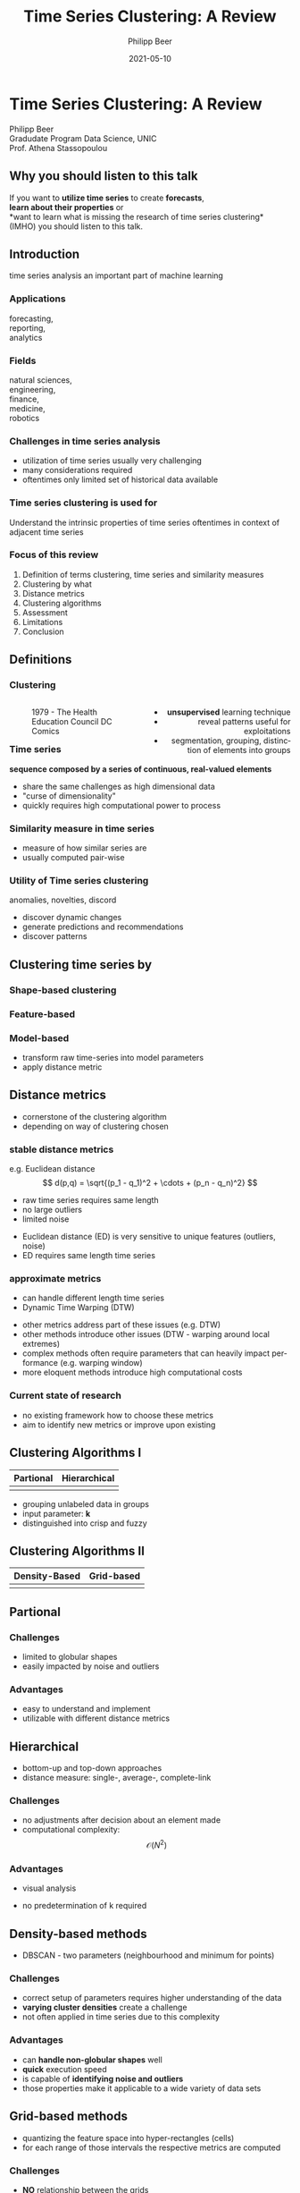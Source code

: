 #+TITLE: Time Series Clustering: A Review
#+AUTHOR: Philipp Beer
#+EMAIL: philipp@sciscry.ai
#+DATE: 2021-05-10
#+DESCRIPTION: Literature review in time series clustering
#+KEYWORDS: unic, 501dl, stassopoulou
#+LANGUAGE: en
#+OPTIONS:   H:3 num:nil toc:nil \n:nil @:t ::t |:t ^:t -:t f:t *:t <:t
#+OPTIONS:   TeX:t LaTeX:t skip:nil d:nil todo:t pri:nil tags:not-in-toc
#+INFOJS_OPT: view:nil toc:nil ltoc:t mouse:underline buttons:0 path:https://orgmode.org/org-info.js
#+REVEAL_ROOT: https://cdn.jsdelivr.net/npm/reveal.js
#+REVEAL_MATHJAX_URL: https://cdnjs.cloudflare.com/ajax/libs/mathjax/2.7.5/MathJax.js?config=TeX-AMS-MML_HTMLorMML
#+REVEAL_TRANS: Slide
#+REVEAL_THEME: blood
#+EXPORT_SELECT_TAGS: export
#+EXPORT_EXCLUDE_TAGS: noexport
#+HTML_LINK_UP:
#+HTML_LINK_HOME:
#+begin_export HTML
<style>
.reveal table {
    font-size: 0.6em;
}

.reveal p {
    font-size: 0.8em;
}
</style>
#+end_export

#+begin_export HTML
<style>
#left {
  left:-8.33%;
  text-align: left;
  float: left;
  width:50%;
  z-index:-10;
}

#right {
  left:31.25%;
  top: 75px;
  float: right;
  text-align: right;
  z-index:-10;
  width:50%;
}
</style>
#+end_export

#+REVEAL_EXTRA_JS: {src: './org-reveal-animate.js/'}




* Time Series Clustering: A Review
#+ATTR_HTML: :width 200px
#+ATTR_LATEX: :width 200px
[[https://philippbeer.github.io/unic/501_final_pres/img/unic_logo.png]]

Philipp Beer\\
Gradudate Program Data Science, UNIC\\
Prof. Athena Stassopoulou
** Why you should listen to this talk
If you want to *utilize time series* to create *forecasts*,\\
*learn about their properties* or\\
*want to learn what is missing the research of time series clustering*\\
(IMHO) you should listen to this talk.
** Introduction
time series analysis an important part of machine learning

*** Applications
forecasting,\\
reporting,\\
analytics
*** Fields
natural sciences,\\
engineering,\\
finance,\\
medicine,\\
robotics
*** Challenges in time series analysis
#+ATTR_REVEAL: :frag (fade-in-then-out fade-in-then-out fade-in-then-out) :frag_idx (1 2 3)
- utilization of time series usually very challenging
- many considerations required
- oftentimes only limited set of historical data available
*** Time series clustering is used for
#+ATTR_REVEAL: :frag fade-up
Understand the intrinsic properties of time series oftentimes in context of adjacent time series
*** Focus of this review
#+ATTR_REVEAL: :frag (fade-in-then-semi-out fade-in-then-semi-out fade-in-then-semi-out fade-in-then-semi-out fade-in-then-semi-out fade-in-then-semi-out fade-in-then-semi-out fade-in-then-semi-out)
1. Definition  of terms clustering, time series and similarity measures
2. Clustering by what
3. Distance metrics
4. Clustering algorithms
5. Assessment
6. Limitations
7. Conclusion
# 2. Time series representations
# 2. Components in time series clustering
   
** Definitions
*** Clustering
#+begin_export html
<div id="left">
#+end_export
#+ATTR_REVEAL: :frag grow
#+CAPTION: 1979 - The Health Education Council DC Comics
[[https://philippbeer.github.io/unic/501_final_pres/img/xray_vision.jpg]]
#+begin_export html
</div>
<div id="right">
#+end_export
#+ATTR_REVEAL: :frag (fade-in-then-semi-out fade-in-then-semi-out fade-in-then-semi-out)
- *unsupervised* learning technique
- reveal patterns useful for exploitations
- segmentation, grouping, distinction of elements into groups
#+begin_export html
</div>
#+end_export
*** Time series
# quote from 3
#+ATTR_REVEAL: :frag fade-in-then-semi-out
*sequence composed by a series of continuous, real-valued elements*

#+ATTR_REVEAL: :frag (fade-in-then-out fade-in-then-out fade-in-then-out)
- share the same challenges as high dimensional data
- "curse of dimensionality"
- quickly requires high computational power to process

*** Similarity measure in time series
#+ATTR_REVEAL: :frag (fade-in fade-in)
- measure of how similar series are
- usually computed pair-wise

*** Utility of Time series clustering
#+ATTR_REVEAL: :frag fade-in-then-semi-out
anomalies, novelties, discord

#+ATTR_REVEAL: :frag (appear appear appear)
- discover dynamic changes
- generate predictions and recommendations
- discover patterns

** Time series representation :noexport:
#+BEGIN_NOTES
time series data representation is *transforming* the time series to another dimensionality reduced vector
#+END_NOTES
#+ATTR_REVEAL: :frag (fade-in-then-semi-out fade-in-then-semi-out fade-in-then-semi-out fade-in-then-semi-out)
1. data-adaptive - representation model that minimizes reconstruction error
2. non-data adaptive - representation of fixed size segments
3. model-based - representation via parameters of stochastic model
4. data dictated - transformation that compresses time series
** Clustering time series by
*** Shape-based clustering
[[https://philippbeer.github.io/unic/501_final_pres/img/shape_based_clustering.png]]
*** Feature-based
[[https://philippbeer.github.io/unic/501_final_pres/img/feature_based_clustering.png]]
*** Model-based
- transform raw time-series into model parameters
- apply distance metric

** Distance metrics
- cornerstone of the clustering algorithm
- depending on way of clustering chosen
*** stable distance metrics
e.g. Euclidean distance
  $$ d(p,q) = \sqrt{(p_1 - q_1)^2 + \cdots + (p_n - q_n)^2} $$
#+ATTR_REVEAL: :frag (fade-in-then-out fade-in-then-out fade-in-then-out)
- raw time series requires same length
- no large outliers
- limited noise
#+BEGIN_NOTES
- Euclidean distance (ED) is very sensitive to unique features (outliers, noise)
- ED requires same length time series
#+END_NOTES
*** approximate metrics
#+ATTR_HTML: :width 500px
#+ATTR_LATEX: :width 500px
[[https://philippbeer.github.io/unic/501_final_pres/img/dtw_metric.png]]
- can handle different length time series
- Dynamic Time Warping (DTW)
#+BEGIN_NOTES
- other metrics address part of these issues (e.g. DTW)
- other methods introduce other issues (DTW - warping around local extremes)
- complex methods often require parameters that can heavily impact performance (e.g. warping window)
- more eloquent methods introduce high computational costs
#+END_NOTES

*** Current state of research
- no existing framework how to choose these metrics
- aim to identify new metrics or improve upon existing

** Clustering Algorithms I
| Partional                                                       | Hierarchical                                                    |
|-----------------------------------------------------------------+-----------------------------------------------------------------|
| [[https://philippbeer.github.io/unic/501_final_pres/img/partional.png]] | [[https://philippbeer.github.io/unic/501_final_pres/img/dendogram.png]] |
#+BEGIN_NOTES
- grouping unlabeled data in groups
- input parameter: *k*
- distinguished into crisp and fuzzy
#+END_NOTES

** Clustering Algorithms II
| Density-Based                                                    | Grid-based                                                           |
|------------------------------------------------------------------+----------------------------------------------------------------------|                                          
| [[https://philippbeer.github.io/unic/501_final_pres/img/dbscan.png]] | [[https://philippbeer.github.io/unic/501_final_pres/img/grid_based.png]] |



** Partional
*** Challenges
- limited to globular shapes
- easily impacted by noise and outliers
*** Advantages  
- easy to understand and implement
- utilizable with different distance metrics

** Hierarchical
#+BEGIN_NOTES
- bottom-up and top-down approaches
- distance measure: single-, average-, complete-link
#+END_NOTES  
*** Challenges
- no adjustments after decision about an element made
- computational complexity: $$ \mathcal{O}(N^2) $$
*** Advantages
- visual analysis
  # add image of dendogram
- no predetermination of k required

** Density-based methods
#+BEGIN_NOTES
- DBSCAN - two parameters (neighbourhood and minimum for points)
#+END_NOTES  
*** Challenges
- correct setup of parameters requires higher understanding of the data
- *varying cluster densities* create a challenge
- not often applied in time series due to this complexity
*** Advantages
- can *handle non-globular shapes* well
- *quick* execution speed
- is capable of *identifying noise and outliers*
- those properties make it applicable to a wide variety of data sets

** Grid-based methods
#+BEGIN_NOTES
- quantizing the feature space into hyper-rectangles (cells)
- for each range of those intervals the respective metrics are computed
#+END_NOTES  
*** Challenges
- *NO* relationship between the grids
- interval range is a manual parameter
- *Research Question*: Can these ranges be inferred from the data?
*** Advantages
- single pass computation $$ \mathcal{O}(N) $$
- very fast query impacted only by number of grids (k): $$ \mathcal{O}(k) $$
  
** Assessment metrics
*** General points
- trickiest part of the process
- metrics are separated into *external* and *internal* metrics
*** Solution proposals
- always test implementation on a wide variety of data to verify (e.g. M4)
- compare novel similarity measures to established ones
*** Assessment with respect to what (IMPORTANT)
- usually subsequent analytical step determines the value of the chosen clusters
- pre-determined clusters are also only a specific usage of the underlying data
*** External indexes
- validation of clusters that exist outside of algorithm (often ground truth)
- degree of matching between two partitions
- Cluster Purity, Rand Index, F-measure, Entropy, Jaccard index
*** Internal indexes
- evaluation of a goodness of clustered structure
- core idea: elements of same cluster close together / elements of other clusters well separated
- Sum of Squared Errors, Silhouette score, R^2 index, ...

** Limitations
*** General
- generally clustering algorithms do not perform well with time series
- dimensionality, noise and the dynamic nature of time series are problematic
- dimensionality reduction inherently brings *information loss*
- implementations usually contain experimental flaws (data and implementation bias)
- limits the generalizability of study results to real-world problems  
*** Research
- research in this field is primarily focused on univariate time series
- limited scope of time series are used for time series clustering research
*** Representation methods :noexport:
- data-adaptive and model-based representation reduces dimensionality but struggles with the analysis of multiple series
- non-data-adaptive methods struggle with variying length time series.
*** Simlarity metrics
- no framework for choosing appropriate distance metric exists
- the user needs to choose between generally sensitive metrics (e.g. ED) and computationally expensive metrics (e.g. DTW)
- additionally very few metrics exceed the ED performance
*** Algorithms I
- non-globular shapes - partional methods
- property that is visually not observable in high-dimensional data and are negatively impacted by outliers and noise
*** Algorithms II  
- having to define parameters of algorithms in part is counter to the idea of learning patterns from the data without input
- other algorithm categories address these issues at the price of computational complexity and infeasibility for large data sets
** Conclusions and things you should remember
*** Missing framework for times series clustering
- no clear pattern emerged for methods or metrics are to be used in which circumstances
- likely due to lack of generalizability of the found results
*** Researching towards more complexity  
- research is aiming to add more complexity
- e.g. hybrid methods
- may not serve the goals of finding meaningful algorithms
*** Our proposal  
- focus research efforts more on finding fundamental truths about this process
- when to use/avoid certain metrics or algorithms
- clarity here: may improve general understanding
** Thank you. Which questions do you have?
